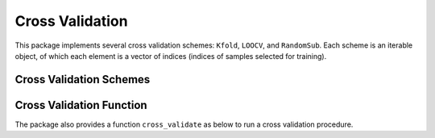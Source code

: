 Cross Validation
==================

This package implements several cross validation schemes: ``Kfold``, ``LOOCV``, and ``RandomSub``. Each scheme is an iterable object, of which each element is a vector of indices (indices of samples selected for training).

Cross Validation Schemes
~~~~~~~~~~~~~~~~~~~~~~~~~~

.. function:: Kfold(n, k)

    ``k``-fold cross validation over a set of ``n`` samples, which are randomly partitioned into ``k`` disjoint validation sets of nearly the same sizes. This generates ``k`` training subsets of length about ``n*(1-1/k)``.

    .. code-block:: julia

        julia> collect(Kfold(10, 3))
        3-element Array{Any,1}:
         [1,3,4,6,7,8,10]
         [2,5,7,8,9,10]
         [1,2,3,4,5,6,9]
    
.. function:: StratifiedKfold(strata, k)

    Like ``Kfold``, but indexes in each strata (defined by unique values of an iterator `strata`) are distributed approximately equally across the ``k`` folds. Each strata should have at least ``k`` members.

    .. code-block:: julia

        julia> collect(StratifiedKfold([:a, :a, :a, :b, :b, :c, :c, :a, :b, :c], 3))
        3-element Array{Any,1}:
         [1,2,4,6,8,9,10]
         [3,4,5,7,8,10]
         [1,2,3,5,6,7,9]
    

.. function:: LOOCV(n)

    Leave-one-out cross validation over a set of ``n`` samples.

    .. code-block:: julia

        julia> collect(LOOCV(4))
        4-element Array{Any,1}:
         [2,3,4]
         [1,3,4]
         [1,2,4]
         [1,2,3]
    

.. function:: RandomSub(n, sn, k)

    Repetitively random subsampling. Particularly, this generates ``k`` subsets of length ``sn`` from a data set with ``n`` samples. 

    .. code-block:: julia

        julia> collect(RandomSub(10, 5, 3))
        3-element Array{Any,1}:
         [1,2,5,8,9] 
         [2,5,7,8,10]
         [1,3,5,6,7] 
    
.. function:: StratifiedRandomSub(strata, sn, k)

    Like ``RandomSub``,  but indexes in each strata (defined by unique values of an iterator `strata`) are distributed approximately equally across the ``k`` subsets.
    ``sn`` should be greater than the number of strata, so that each stratum can be represented in each subset.

    .. code-block:: julia

        julia> collect(StratifiedRandomSub([:a, :a, :a, :b, :b, :c, :c, :a, :b, :c], 7, 5))
        5-element Array{Any,1}:
         [1,2,3,4,6,7,9]
         [1,3,4,6,8,9,10]
         [1,3,5,7,8,9,10]
         [1,2,4,7,8,9,10]
         [1,2,3,4,5,6,10]
    

Cross Validation Function
~~~~~~~~~~~~~~~~~~~~~~~~~~

The package also provides a function ``cross_validate`` as below to run a cross validation procedure.

.. function:: cross_validate(estfun, evalfun, n, gen)

    Run a cross validation procedure.

    :param estfun: The estimation function, which takes a vector of training indices as input and returns a learned model, as:

        .. code-block:: julia

            model = estfun(train_inds)
        

    :param evalfun: The evaluation function, which takes a model and a vector of testing indices as input and returns a score that indicates the goodness of the model, as

        .. code-block:: julia

            score = evalfun(model, test_inds)

    :param n: The total number of samples.

    :param gen: An iterable object that provides training indices, *e.g.*, one of the cross validation schemes listed above.

    :return: a vector of scores obtained in the multiple runs.

    **Example:**

    .. code-block:: julia

        # A simple example to demonstrate the use of cross validation
        #
        # Here, we consider a simple model: using a mean vector to represent
        # a set of samples. The goodness of the model is assessed in terms
        # of the RMSE (root-mean-square-error) evaluated on the testing set
        #

        using MLBase

        # functions
        compute_center(X::Matrix{Float64}) = vec(mean(X, dims=2))
        function compute_center(X::Matrix{Float64}, inds)
            temp = data[:,inds]
            return vec(mean([temp],2))
        end

        compute_rmse(c::Vector{Float64}, X::Matrix{Float64}) =
            sqrt(mean(sum(abs2.(X .- c))))

        # data
        const n = 200
        const data = [2., 3.] .+ randn(2, n)

        # cross validation
        scores = cross_validate(
            inds -> compute_center(data[:, inds]),        # training function
            (c, inds) -> compute_rmse(c, data[:, inds]),  # evaluation function
            n,              # total number of samples
            Kfold(n, 5))    # cross validation plan: 5-fold

        # get the mean and std of the scores
        (m, s) = mean_and_std(scores)

    
    Please refer to ``examples/crossval.jl`` for the entire script.

